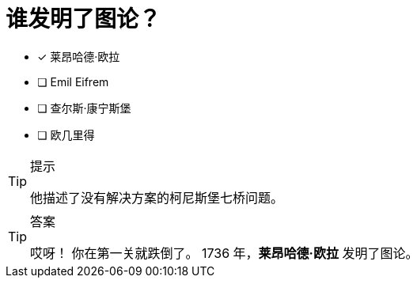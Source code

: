 [.question]
= 谁发明了图论？

* [x] 莱昂哈德·欧拉
* [ ] Emil Eifrem
* [ ] 查尔斯·康宁斯堡
* [ ] 欧几里得

[TIP,role=hint]
.提示
====
他描述了没有解决方案的柯尼斯堡七桥问题。
====

[TIP,role=solution]
.答案
====
哎呀！ 你在第一关就跌倒了。
1736 年，**莱昂哈德·欧拉** 发明了图论。
====
